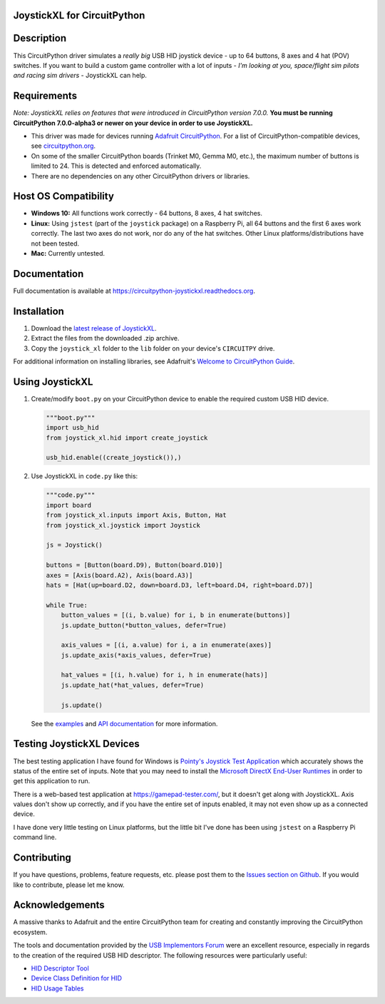JoystickXL for CircuitPython
============================
.. image:: https://img.shields.io/github/license/fasteddy516/CircuitPython_JoystickXL
    :target: https://github.com/fasteddy516/CircuitPython_JoystickXL/blob/master/LICENSE
    :alt: License

.. image:: https://img.shields.io/badge/code%20style-black-000000
    :target: https://github.com/psf/black
    :alt: Black

.. image:: https://readthedocs.org/projects/circuitpython-joystickxl/badge/?version=latest
    :target: https://circuitpython-joystickxl.readthedocs.io/en/latest/?badge=latest
    :alt: Documentation Status

.. image:: https://open.vscode.dev/badges/open-in-vscode.svg
    :target: https://open.vscode.dev/fasteddy516/CircuitPython_JoystickXL
    :alt: Open in Visual Studio Code

Description
===========
This CircuitPython driver simulates a *really big* USB HID joystick device - up
to 64 buttons, 8 axes and 4 hat (POV) switches.  If you want to build a custom
game controller with a lot of inputs - *I'm looking at you, space/flight sim
pilots and racing sim drivers* - JoystickXL can help.


Requirements
============
*Note: JoystickXL relies on features that were introduced in CircuitPython
version 7.0.0.*  **You must be running CircuitPython 7.0.0-alpha3 or newer
on your device in order to use JoystickXL.**

* This driver was made for devices running `Adafruit CircuitPython <https://www.adafruit.com/circuitpython>`_.
  For a list of CircuitPython-compatible devices, see `circuitpython.org <https://circuitpython.org/downloads>`_.

* On some of the smaller CircuitPython boards (Trinket M0, Gemma M0, etc.),
  the maximum number of buttons is limited to 24. This is detected and
  enforced automatically.

* There are no dependencies on any other CircuitPython drivers or libraries.


Host OS Compatibility
=====================
* **Windows 10:** All functions work correctly - 64 buttons, 8 axes, 4 hat switches.
* **Linux:** Using ``jstest`` (part of the ``joystick`` package) on a Raspberry Pi,
  all 64 buttons and the first 6 axes work correctly.  The last two axes do not
  work, nor do any of the hat switches.  Other Linux platforms/distributions have
  not been tested.
* **Mac:** Currently untested.


Documentation
=============
Full documentation is available at `<https://circuitpython-joystickxl.readthedocs.org>`_.


Installation
============
1. Download the `latest release of JoystickXL <https://github.com/fasteddy516/CircuitPython_JoystickXL/releases/latest>`_.
2. Extract the files from the downloaded .zip archive.
3. Copy the ``joystick_xl`` folder to the ``lib`` folder on your device's
   ``CIRCUITPY`` drive.

For additional information on installing libraries, see Adafruit's
`Welcome to CircuitPython Guide <https://learn.adafruit.com/welcome-to-circuitpython/circuitpython-libraries>`_.


Using JoystickXL
================
1. Create/modify ``boot.py`` on your CircuitPython device to enable the
   required custom USB HID device.

   .. code:: python

      """boot.py"""
      import usb_hid
      from joystick_xl.hid import create_joystick

      usb_hid.enable((create_joystick()),)

2. Use JoystickXL in ``code.py`` like this:

   .. code:: python
     
      """code.py"""
      import board
      from joystick_xl.inputs import Axis, Button, Hat
      from joystick_xl.joystick import Joystick
   
      js = Joystick()
   
      buttons = [Button(board.D9), Button(board.D10)]
      axes = [Axis(board.A2), Axis(board.A3)]
      hats = [Hat(up=board.D2, down=board.D3, left=board.D4, right=board.D7)]
   
      while True:
          button_values = [(i, b.value) for i, b in enumerate(buttons)]
          js.update_button(*button_values, defer=True)
   
          axis_values = [(i, a.value) for i, a in enumerate(axes)]
          js.update_axis(*axis_values, defer=True)
    
          hat_values = [(i, h.value) for i, h in enumerate(hats)]
          js.update_hat(*hat_values, defer=True)
   
          js.update()

   See the `examples <https://circuitpython-joystickxl.readthedocs.io/en/latest/examples.html>`_
   and `API documentation <https://circuitpython-joystickxl.readthedocs.io/en/latest/api.html>`_
   for more information.


Testing JoystickXL Devices
==========================
The best testing application I have found for Windows is 
`Pointy's Joystick Test Application <http://www.planetpointy.co.uk/joystick-test-application/>`_
which accurately shows the status of the entire set of inputs.  Note that you may need to install
the `Microsoft DirectX End-User Runtimes <https://www.microsoft.com/en-ca/download/details.aspx?id=8109>`_
in order to get this application to run.

There is a web-based test application at `<https://gamepad-tester.com/>`_, but
it doesn't get along with JoystickXL.  Axis values don't show up correctly,
and if you have the entire set of inputs enabled, it may not even show up as
a connected device.

I have done very little testing on Linux platforms, but the little bit I've
done has been using ``jstest`` on a Raspberry Pi command line.


Contributing
============
If you have questions, problems, feature requests, etc. please post them to the 
`Issues section on Github <https://github.com/fasteddy516/CircuitPython_JoystickXL/issues>`_.
If you would like to contribute, please let me know.


Acknowledgements
============================
A massive thanks to Adafruit and the entire CircuitPython team for creating and
constantly improving the CircuitPython ecosystem.  

The tools and documentation provided by the `USB Implementors Forum <https://www.usb.org/>`_
were an excellent resource, especially in regards to the creation of the
required USB HID descriptor.  The following resources were particularly useful:

* `HID Descriptor Tool <https://www.usb.org/document-library/hid-descriptor-tool>`_
* `Device Class Definition for HID <https://www.usb.org/document-library/device-class-definition-hid-111>`_
* `HID Usage Tables <https://www.usb.org/document-library/hid-usage-tables-122>`_
